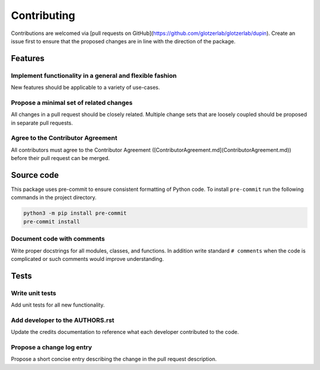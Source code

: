 ============
Contributing
============

Contributions are welcomed via [pull requests on GitHub](https://github.com/glotzerlab/glotzerlab/dupin).
Create an issue first to ensure that the proposed changes are in line with the direction of the
package.

Features
========

Implement functionality in a general and flexible fashion
---------------------------------------------------------

New features should be applicable to a variety of use-cases.

Propose a minimal set of related changes
----------------------------------------

All changes in a pull request should be closely related. Multiple change sets that
are loosely coupled should be proposed in separate pull requests.

Agree to the Contributor Agreement
----------------------------------

All contributors must agree to the Contributor Agreement ([ContributorAgreement.md](ContributorAgreement.md)) before their pull request can be merged.

Source code
===========

This package uses pre-commit to ensure consistent formatting of Python code. To install
``pre-commit`` run the following commands in the project directory.

.. code:: shell

    python3 -m pip install pre-commit
    pre-commit install

Document code with comments
---------------------------

Write proper docstrings for all modules, classes, and functions.
In addition write standard ``# comments`` when the code is complicated or such comments would
improve understanding.

Tests
=====

Write unit tests
----------------

Add unit tests for all new functionality.

Add developer to the AUTHORS.rst
--------------------------------

Update the credits documentation to reference what each developer contributed to the code.

Propose a change log entry
--------------------------

Propose a short concise entry describing the change in the pull request description.

